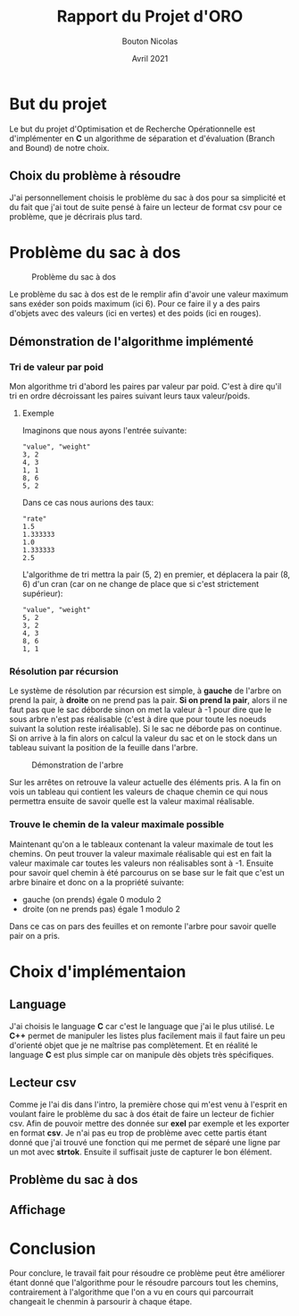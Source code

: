 #+TITLE: Rapport du Projet d'ORO
#+AUTHOR: Bouton Nicolas
#+DATE: Avril 2021

* But du projet

  Le but du projet d'Optimisation et de Recherche Opérationnelle est
  d'implémenter en *C* un algorithme de séparation et d'évaluation (Branch and
  Bound) de notre choix.

** Choix du problème à résoudre

  J'ai personnellement choisis le problème du sac à dos pour sa simplicité et
  du fait que j'ai tout de suite pensé à faire un lecteur de format csv pour ce
  problème, que je décrirais plus tard.
  
* Problème du sac à dos

  #+CAPTION: Problème du sac à dos
  #+NAME: fig:probleme_du_sac_a_dos
  #+ATTR_LATEX: :width 300px
  [[./sac_a_dos.png]]

  Le problème du sac à dos est de le remplir afin d'avoir une valeur
  maximum sans exéder son poids maximum (ici 6). Pour ce faire il y a des pairs
  d'objets avec des valeurs (ici en vertes) et des poids (ici en rouges).

** Démonstration de l'algorithme implémenté
*** Tri de valeur par poid

    Mon algorithme tri d'abord les paires par valeur par poid. C'est à dire
    qu'il tri en ordre décroissant les paires suivant leurs taux valeur/poids.

**** Exemple
    
     Imaginons que nous ayons l'entrée suivante:

#+BEGIN_SRC
"value", "weight"
3, 2
4, 3
1, 1
8, 6
5, 2
#+END_SRC

     Dans ce cas nous aurions des taux:

#+BEGIN_SRC
"rate"
1.5
1.333333
1.0
1.333333
2.5
#+END_SRC

     L'algorithme de tri mettra la pair (5, 2) en premier, et déplacera la pair
     (8, 6) d'un cran (car on ne change de place que si c'est strictement
     supérieur):

#+BEGIN_SRC
"value", "weight"
5, 2
3, 2
4, 3
8, 6
1, 1
#+END_SRC

*** Résolution par récursion

    Le système de résolution par récursion est simple, à *gauche* de l'arbre on
    prend la pair, à *droite* on ne prend pas la pair.
    *Si on prend la pair*, alors il ne faut pas que le sac déborde sinon on
    met la valeur à -1 pour dire que le sous arbre n'est pas réalisable (c'est
    à dire que pour toute les noeuds suivant la solution reste
    iréalisable). Si le sac ne déborde pas on continue. Si on arrive à la fin
    alors on calcul la valeur du sac et on le stock dans un tableau suivant la
    position de la feuille dans l'arbre.

    #+CAPTION: Démonstration de l'arbre
    #+NAME: fig:demo_arbre
    #+ATTR_LATEX: :width 300px
    [[./tree_demo.png]]

    Sur les arrêtes on retrouve la valeur actuelle des éléments pris. A la fin
    on vois un tableau qui contient les valeurs de chaque chemin ce qui nous
    permettra ensuite de savoir quelle est la valeur maximal réalisable.

*** Trouve le chemin de la valeur maximale possible

    Maintenant qu'on a le tableaux contenant la valeur maximale de tout les
    chemins. On peut trouver la valeur maximale réalisable qui est en fait la
    valeur maximale car toutes les valeurs non réalisables sont à -1.
    Ensuite pour savoir quel chemin à été parcourus on se base sur le fait que
    c'est un arbre binaire et donc on a la propriété suivante:
    - gauche (on prends) égale 0 modulo 2
    - droite (on ne prends pas) égale 1 modulo 2
    Dans ce cas on pars des feuilles et on remonte l'arbre pour savoir quelle
    pair on a pris.

* Choix d'implémentaion
** Language

   J'ai choisis le language *C* car c'est le language que j'ai le plus
   utilisé. Le *C++* permet de manipuler les listes plus facilement mais il faut
   faire un peu d'orienté objet que je ne maîtrise pas complètement. Et en
   réalité le language *C* est plus simple car on manipule dès objets très
   spécifiques.

** Lecteur csv

   Comme je l'ai dis dans l'intro, la première chose qui m'est venu à l'esprit
   en voulant faire le problème du sac à dos était de faire un lecteur de
   fichier csv. Afin de pouvoir mettre des donnée sur *exel* par exemple et les
   exporter en format *csv*.
   Je n'ai pas eu trop de problème avec cette partis étant donné que j'ai trouvé
   une fonction qui me permet de séparé une ligne par un mot avec
   *strtok*. Ensuite il suffisait juste de capturer le bon élément.

** Problème du sac à dos
** Affichage

   

* Conclusion

  Pour conclure, le travail fait pour résoudre ce problème peut être améliorer
  étant donné que l'algorithme pour le résoudre parcours tout les chemins,
  contrairement à l'algorithme que l'on a vu en cours qui parcourrait changeait
  le chenmin à parsourir à chaque étape.
